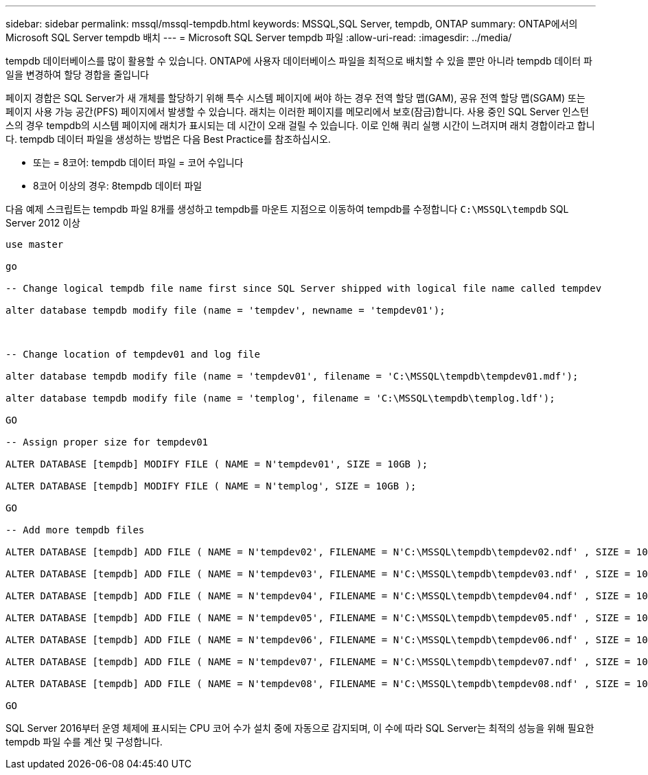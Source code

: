---
sidebar: sidebar 
permalink: mssql/mssql-tempdb.html 
keywords: MSSQL,SQL Server, tempdb, ONTAP 
summary: ONTAP에서의 Microsoft SQL Server tempdb 배치 
---
= Microsoft SQL Server tempdb 파일
:allow-uri-read: 
:imagesdir: ../media/


[role="lead"]
tempdb 데이터베이스를 많이 활용할 수 있습니다. ONTAP에 사용자 데이터베이스 파일을 최적으로 배치할 수 있을 뿐만 아니라 tempdb 데이터 파일을 변경하여 할당 경합을 줄입니다

페이지 경합은 SQL Server가 새 개체를 할당하기 위해 특수 시스템 페이지에 써야 하는 경우 전역 할당 맵(GAM), 공유 전역 할당 맵(SGAM) 또는 페이지 사용 가능 공간(PFS) 페이지에서 발생할 수 있습니다. 래치는 이러한 페이지를 메모리에서 보호(잠금)합니다. 사용 중인 SQL Server 인스턴스의 경우 tempdb의 시스템 페이지에 래치가 표시되는 데 시간이 오래 걸릴 수 있습니다. 이로 인해 쿼리 실행 시간이 느려지며 래치 경합이라고 합니다. tempdb 데이터 파일을 생성하는 방법은 다음 Best Practice를 참조하십시오.

* 또는 = 8코어: tempdb 데이터 파일 = 코어 수입니다
* 8코어 이상의 경우: 8tempdb 데이터 파일


다음 예제 스크립트는 tempdb 파일 8개를 생성하고 tempdb를 마운트 지점으로 이동하여 tempdb를 수정합니다 `C:\MSSQL\tempdb` SQL Server 2012 이상

....
use master

go

-- Change logical tempdb file name first since SQL Server shipped with logical file name called tempdev

alter database tempdb modify file (name = 'tempdev', newname = 'tempdev01');



-- Change location of tempdev01 and log file

alter database tempdb modify file (name = 'tempdev01', filename = 'C:\MSSQL\tempdb\tempdev01.mdf');

alter database tempdb modify file (name = 'templog', filename = 'C:\MSSQL\tempdb\templog.ldf');

GO

-- Assign proper size for tempdev01

ALTER DATABASE [tempdb] MODIFY FILE ( NAME = N'tempdev01', SIZE = 10GB );

ALTER DATABASE [tempdb] MODIFY FILE ( NAME = N'templog', SIZE = 10GB );

GO

-- Add more tempdb files

ALTER DATABASE [tempdb] ADD FILE ( NAME = N'tempdev02', FILENAME = N'C:\MSSQL\tempdb\tempdev02.ndf' , SIZE = 10GB , FILEGROWTH = 10%);

ALTER DATABASE [tempdb] ADD FILE ( NAME = N'tempdev03', FILENAME = N'C:\MSSQL\tempdb\tempdev03.ndf' , SIZE = 10GB , FILEGROWTH = 10%);

ALTER DATABASE [tempdb] ADD FILE ( NAME = N'tempdev04', FILENAME = N'C:\MSSQL\tempdb\tempdev04.ndf' , SIZE = 10GB , FILEGROWTH = 10%);

ALTER DATABASE [tempdb] ADD FILE ( NAME = N'tempdev05', FILENAME = N'C:\MSSQL\tempdb\tempdev05.ndf' , SIZE = 10GB , FILEGROWTH = 10%);

ALTER DATABASE [tempdb] ADD FILE ( NAME = N'tempdev06', FILENAME = N'C:\MSSQL\tempdb\tempdev06.ndf' , SIZE = 10GB , FILEGROWTH = 10%);

ALTER DATABASE [tempdb] ADD FILE ( NAME = N'tempdev07', FILENAME = N'C:\MSSQL\tempdb\tempdev07.ndf' , SIZE = 10GB , FILEGROWTH = 10%);

ALTER DATABASE [tempdb] ADD FILE ( NAME = N'tempdev08', FILENAME = N'C:\MSSQL\tempdb\tempdev08.ndf' , SIZE = 10GB , FILEGROWTH = 10%);

GO
....
SQL Server 2016부터 운영 체제에 표시되는 CPU 코어 수가 설치 중에 자동으로 감지되며, 이 수에 따라 SQL Server는 최적의 성능을 위해 필요한 tempdb 파일 수를 계산 및 구성합니다.
